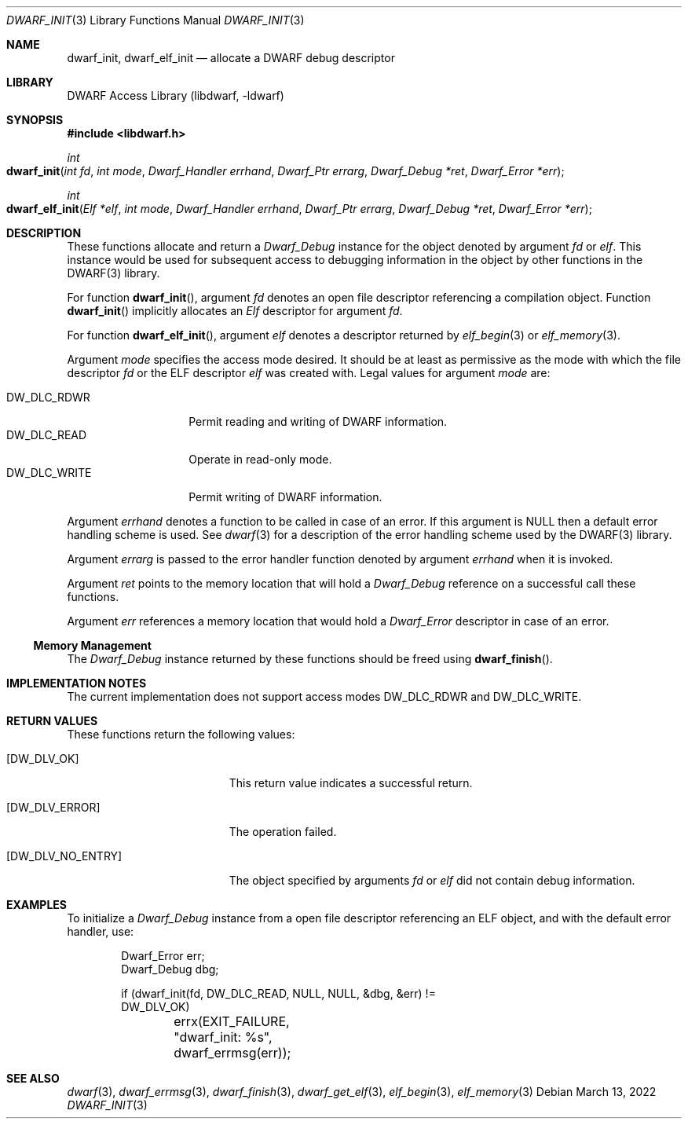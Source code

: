 .\"	$NetBSD: dwarf_init.3,v 1.6 2024/03/03 17:37:31 christos Exp $
.\"
.\" Copyright (c) 2009 Joseph Koshy.  All rights reserved.
.\"
.\" Redistribution and use in source and binary forms, with or without
.\" modification, are permitted provided that the following conditions
.\" are met:
.\" 1. Redistributions of source code must retain the above copyright
.\"    notice, this list of conditions and the following disclaimer.
.\" 2. Redistributions in binary form must reproduce the above copyright
.\"    notice, this list of conditions and the following disclaimer in the
.\"    documentation and/or other materials provided with the distribution.
.\"
.\" This software is provided by Joseph Koshy ``as is'' and
.\" any express or implied warranties, including, but not limited to, the
.\" implied warranties of merchantability and fitness for a particular purpose
.\" are disclaimed.  in no event shall Joseph Koshy be liable
.\" for any direct, indirect, incidental, special, exemplary, or consequential
.\" damages (including, but not limited to, procurement of substitute goods
.\" or services; loss of use, data, or profits; or business interruption)
.\" however caused and on any theory of liability, whether in contract, strict
.\" liability, or tort (including negligence or otherwise) arising in any way
.\" out of the use of this software, even if advised of the possibility of
.\" such damage.
.\"
.\" Id: dwarf_init.3 3964 2022-03-13 21:41:26Z jkoshy
.\"
.Dd March 13, 2022
.Dt DWARF_INIT 3
.Os
.Sh NAME
.Nm dwarf_init ,
.Nm dwarf_elf_init
.Nd allocate a DWARF debug descriptor
.Sh LIBRARY
.Lb libdwarf
.Sh SYNOPSIS
.In libdwarf.h
.Ft int
.Fo dwarf_init
.Fa "int fd"
.Fa "int mode"
.Fa "Dwarf_Handler errhand"
.Fa "Dwarf_Ptr errarg"
.Fa "Dwarf_Debug *ret"
.Fa "Dwarf_Error *err"
.Fc
.Ft int
.Fo dwarf_elf_init
.Fa "Elf *elf"
.Fa "int mode"
.Fa "Dwarf_Handler errhand"
.Fa "Dwarf_Ptr errarg"
.Fa "Dwarf_Debug *ret"
.Fa "Dwarf_Error *err"
.Fc
.Sh DESCRIPTION
These functions allocate and return a
.Vt Dwarf_Debug
instance for the object denoted by argument
.Fa fd
or
.Fa elf .
This instance would be used for subsequent access to debugging information in the object by other functions in the DWARF(3) library.
.Pp
For function
.Fn dwarf_init ,
argument
.Fa fd
denotes an open file descriptor referencing a compilation object.
Function
.Fn dwarf_init
implicitly allocates an
.Vt Elf
descriptor for argument
.Fa fd .
.Pp
For function
.Fn dwarf_elf_init ,
argument
.Fa elf
denotes a descriptor returned by
.Xr elf_begin 3
or
.Xr elf_memory 3 .
.Pp
Argument
.Fa mode
specifies the access mode desired.
It should be at least as permissive as the mode with which
the file descriptor
.Fa fd
or the ELF descriptor
.Fa elf
was created with.
Legal values for argument
.Fa mode
are:
.Pp
.Bl -tag -width "DW_DLC_WRITE" -compact
.It DW_DLC_RDWR
Permit reading and writing of DWARF information.
.It DW_DLC_READ
Operate in read-only mode.
.It DW_DLC_WRITE
Permit writing of DWARF information.
.El
.Pp
Argument
.Fa errhand
denotes a function to be called in case of an error.
If this argument is
.Dv NULL
then a default error handling scheme is used.
See
.Xr dwarf 3
for a description of the error handling scheme used by the
DWARF(3) library.
.Pp
Argument
.Fa errarg
is passed to the error handler function denoted by argument
.Fa errhand
when it is invoked.
.Pp
Argument
.Fa ret
points to the memory location that will hold a
.Vt Dwarf_Debug
reference on a successful call these functions.
.Pp
Argument
.Fa err
references a memory location that would hold a
.Vt Dwarf_Error
descriptor in case of an error.
.Ss Memory Management
The
.Vt Dwarf_Debug
instance returned by these functions should be freed using
.Fn dwarf_finish .
.Sh IMPLEMENTATION NOTES
The current implementation does not support access modes
.Dv DW_DLC_RDWR
and
.Dv DW_DLC_WRITE .
.Sh RETURN VALUES
These functions return the following values:
.Bl -tag -width ".Bq Er DW_DLV_NO_ENTRY"
.It Bq Er DW_DLV_OK
This return value indicates a successful return.
.It Bq Er DW_DLV_ERROR
The operation failed.
.It Bq Er DW_DLV_NO_ENTRY
The object specified by arguments
.Fa "fd"
or
.Fa "elf"
did not contain debug information.
.El
.Sh EXAMPLES
To initialize a
.Vt Dwarf_Debug
instance from a open file descriptor referencing an ELF object, and
with the default error handler, use:
.Bd -literal -offset indent
Dwarf_Error err;
Dwarf_Debug dbg;

if (dwarf_init(fd, DW_DLC_READ, NULL, NULL, &dbg, &err) !=
    DW_DLV_OK)
	errx(EXIT_FAILURE, "dwarf_init: %s", dwarf_errmsg(err));
.Ed
.Sh SEE ALSO
.Xr dwarf 3 ,
.Xr dwarf_errmsg 3 ,
.Xr dwarf_finish 3 ,
.Xr dwarf_get_elf 3 ,
.Xr elf_begin 3 ,
.Xr elf_memory 3

